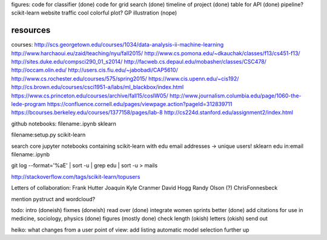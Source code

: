 figures:
code for classifier (done)
code for grid search (done)
timeline of project (done)
table for API (done)
pipeline?
scikit-learn website traffic
cool colorful plot?
GP illustration (nope)

resources
=================
courses:
http://scs.georgetown.edu/courses/1034/data-analysis-ii-machine-learning
http://www.harchaoui.eu/zaid/teaching/nyu/fall2015/
http://www.cs.pomona.edu/~dkauchak/classes/f13/cs451-f13/
http://sites.duke.edu/compsci290_01_s2014/
http://facweb.cs.depaul.edu/mobasher/classes/CSC478/
http://occam.olin.edu/
http://users.cis.fiu.edu/~jabobadi/CAP5610/
http://www.cs.rochester.edu/courses/575/spring2015/
https://www.cis.upenn.edu/~cis192/
http://cs.brown.edu/courses/csci1951-a/labs/ml_blackbox/index.html
https://www.cs.princeton.edu/courses/archive/fall15/cosIW05/
http://www.journalism.columbia.edu/page/1060-the-lede-program
https://confluence.cornell.edu/pages/viewpage.action?pageId=312839711
https://bcourses.berkeley.edu/courses/1377158/pages/lab-8
http://cs224d.stanford.edu/assignment2/index.html


github notebooks:
filename:.ipynb sklearn

filename:setup.py scikit-learn

search core jupyter notebooks containing scikit-learn with edu email addresses -> unique users!
sklearn edu in:email filename:.ipynb

git log --format='%aE' | sort -u | grep edu | sort -u > mails 

http://stackoverflow.com/tags/scikit-learn/topusers


Letters of collaboration:
Frank Hutter
Joaquin
Kyle Cranmer
David Hogg
Randy Olson (?)
ChrisFonnesbeck

mention pystruct and wordcloud?


todo:
intro (doneish)
fixmes (doneish)
read over (done)
integrate women sprints better (done)
add citations for use in medicine, sociology, physics (done)
figures (mostly done)
check length (okish)
letters (okish)
send out



heiko:
what changes from a user point of view: add listing
automatic model selection further up
